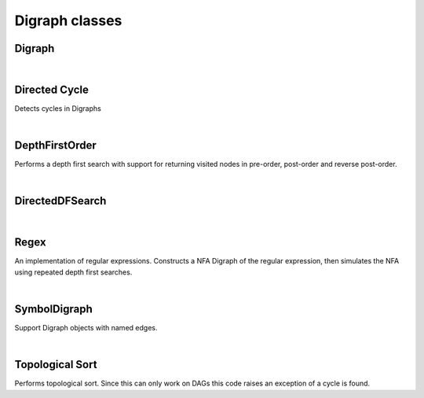 Digraph classes
===============


Digraph
-------

.. py:class:: Digraph(init)

  Creates a Digraph object

  :param init: if integer (V) initialize empty Digraph with V vertices. If string (filename) load and populate from file.


  .. py:method:: add_edge(v, w)

    Connects vertices v and w, both must be smaller than V

    :param v: vertice id
    :param w: vertice id


  .. py:method:: adj(v)

    Return a list of vertices adjacent to v

    :param v: vertice id
    :rtype: array of vertice ids


  .. py:method:: reverse()

    Return the reversed Digraph

    :rtype: Digraph


  .. py:method:: to_string()

    Create a string representation of the Digraph

    :rtype: string


|
Directed Cycle
--------------

Detects cycles in Digraphs

.. py:class:: DirectedCycle(DG)

    :param DG: Digraph object


    .. py:method:: has_cycle()

      :rtype: boolean

    .. py:method:: get_cycle()

      :rtype: list of vertices in the cycle


|
DepthFirstOrder
---------------

Performs a depth first search with support for returning visited nodes in
pre-order, post-order and reverse post-order.

.. py:class:: DepthFirstOrder(DG)

    :param DG: Digraph object


    .. py:method:: get_pre()

      :rtype: vertice list in pre-order

    .. py:method:: get_post()

      :rtype: vertice list in post-order

    .. py:method:: get_reverse_post()

      :rtype: vertice list in reverse post-order



|
DirectedDFSearch
----------------

.. py:class:: DirectedDFSearch(DG, s)

  Does a depth first search of *Digraph* from *s*.

  :param DG: Digraph object
  :param s: Vertex id of the starting point for search


  .. py:method:: dfs(DG, v)

    Performs the depth first search - called from constructor, should *not* be called directly

    :param DG: Digraph object
    :param v: Vertex id of the starting point for search

  .. py:method:: has_path_to(v)

    Does (DG, s) have a path to vertex v?

    :param v: Vertex id
    :rtype: Boolean


  .. py:method:: path_to(v)

    Make one path to v from s

    :param v: Vertex id
    :rtype: array of vertex ids connecting v to s

  .. py:method:: count()

    Number of visited nodes when exploring (Digraph, s)

    :rtype: number of visited nodes


|
Regex
-----

An implementation of regular expressions. Constructs a NFA Digraph of the
regular expression, then simulates the NFA using repeated depth first searches.

.. py:class:: Regex(expression)

    :param expression: regular expression


    .. py:method:: match(text)

      :param text: text string to be matched against the regex
      :rtype: boolean


|
SymbolDigraph
-------------

Support Digraph objects with named edges.

.. py:class:: SymbolDigraph(filename)

    :param filename: file to read


    .. py:method:: graph()

      :rtype: Digraph object


    .. py:method:: node_names()

      List of node names corresponding to vertice ids

      :rtype: array of node names


|
Topological Sort
----------------

Performs topological sort. Since this can only work on DAGs this code
raises an exception of a cycle is found.

.. py:class:: Topological(DG)

    :param DG: Digraph


    .. py:method:: get_order()

      :rtype: vertices in topological order
